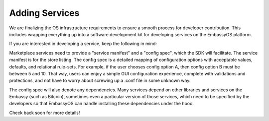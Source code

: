 ***************
Adding Services
***************

We are finalizing the OS infrastructure requirements to ensure a smooth process for developer contribution. This includes wrapping everything up into a software development kit for developing services on the EmbassyOS platform.

If you are interested in developing a service, keep the following in mind:

Marketplace services need to provide a "service manifest" and a "config spec", which the SDK will facilitate. The service manifest is for the store listing. The config spec is a detailed mapping of configuration options with acceptable values, defaults, and relational rule-sets. For example, if the user chooses config option A, then config option B must be between 5 and 10. That way, users can enjoy a simple GUI configuration experience, complete with validations and protections, and not have to worry about screwing up a .conf file in some unknown way. 

The config spec will also denote any dependencies. Many services depend on other libraries and services on the Embassy (such as Bitcoin), sometimes even a particular version of those services, which need to be specified by the developers so that EmbassyOS can handle installing these dependencies under the hood.

Check back soon for more details!